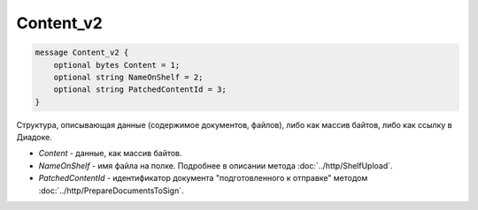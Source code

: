 Content_v2
===========

.. code-block:: protobuf

        message Content_v2 {
            optional bytes Content = 1;
            optional string NameOnShelf = 2;
            optional string PatchedContentId = 3;
        }
        

Структура, описывающая данные (содержимое документов, файлов), либо как массив байтов, либо как ссылку в Диадоке.

-  *Content* - данные, как массив байтов.

-  *NameOnShelf* - имя файла на полке. Подробнее в описании метода :doc:`../http/ShelfUpload`.

-  *PatchedContentId* - идентификатор документа "подготовленного к отправке" методом :doc:`../http/PrepareDocumentsToSign`.